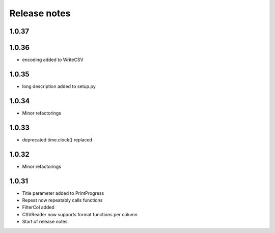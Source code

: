 Release notes
=============

1.0.37
------


1.0.36
------
- encoding added to WriteCSV

1.0.35
------
- long description added to setup.py

1.0.34
------
- Minor refactorings

1.0.33
------
- deprecated time.clock() replaced

1.0.32
------
- Minor refactorings


1.0.31
------
- Title parameter added to PrintProgress
- Repeat now repeatably calls functions
- FilterCol added
- CSVReader now supports format functions per column
- Start of release notes